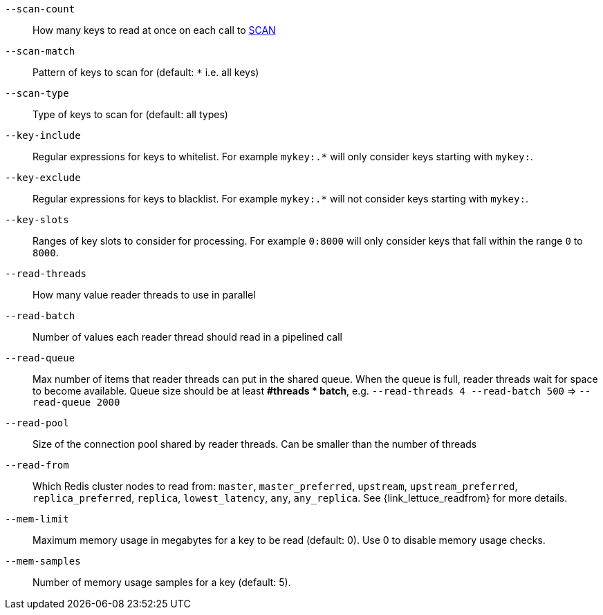 `--scan-count`::
    How many keys to read at once on each call to https://redis.io/commands/scan#the-count-option[SCAN]
`--scan-match`::
    Pattern of keys to scan for (default: `*` i.e. all keys)
`--scan-type`::
    Type of keys to scan for (default: all types)  
`--key-include`::
    Regular expressions for keys to whitelist.
    For example `mykey:.*` will only consider keys starting with `mykey:`.
`--key-exclude`::
    Regular expressions for keys to blacklist.
    For example `mykey:.*` will not consider keys starting with `mykey:`.
`--key-slots`::
    Ranges of key slots to consider for processing.
    For example `0:8000` will only consider keys that fall within the range `0` to `8000`.
`--read-threads`::
    How many value reader threads to use in parallel
`--read-batch`::
    Number of values each reader thread should read in a pipelined call
`--read-queue`::
    Max number of items that reader threads can put in the shared queue.
    When the queue is full, reader threads wait for space to become available.
    Queue size should be at least *#threads * batch*, e.g. `--read-threads 4 --read-batch 500` => `--read-queue 2000`
`--read-pool`::
    Size of the connection pool shared by reader threads.
    Can be smaller than the number of threads
`--read-from`::
   Which Redis cluster nodes to read from: `master`, `master_preferred`, `upstream`, `upstream_preferred`, `replica_preferred`, `replica`, `lowest_latency`, `any`, `any_replica`. See {link_lettuce_readfrom} for more details.
`--mem-limit`::
    Maximum memory usage in megabytes for a key to be read (default: 0). Use 0 to disable memory usage checks.
`--mem-samples`::
    Number of memory usage samples for a key (default: 5).

